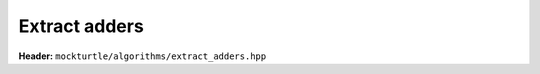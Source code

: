 Extract adders
--------------

**Header:** ``mockturtle/algorithms/extract_adders.hpp``

.. doxygenfunction:: mockturtle::extract_adders
